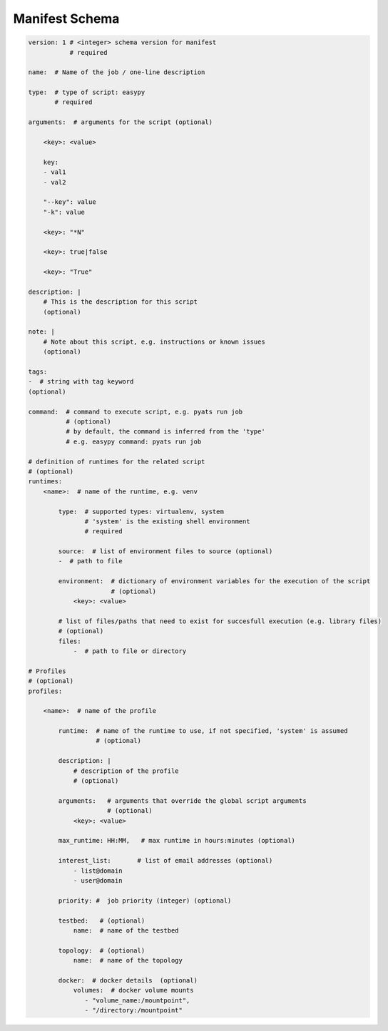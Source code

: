 
Manifest Schema
===============

.. code-block:: yaml

    version: 1 # <integer> schema version for manifest
               # required

    name:  # Name of the job / one-line description

    type:  # type of script: easypy
           # required

    arguments:  # arguments for the script (optional)

        <key>: <value>

        key:
        - val1
        - val2

        "--key": value
        "-k": value

        <key>: "*N"

        <key>: true|false

        <key>: "True"

    description: |
        # This is the description for this script
        (optional)

    note: |
        # Note about this script, e.g. instructions or known issues
        (optional)

    tags:
    -  # string with tag keyword
    (optional)

    command:  # command to execute script, e.g. pyats run job
              # (optional)
              # by default, the command is inferred from the 'type'
              # e.g. easypy command: pyats run job

    # definition of runtimes for the related script
    # (optional)
    runtimes:
        <name>:  # name of the runtime, e.g. venv

            type:  # supported types: virtualenv, system
                   # 'system' is the existing shell environment
                   # required

            source:  # list of environment files to source (optional)
            -  # path to file

            environment:  # dictionary of environment variables for the execution of the script
                          # (optional)
                <key>: <value>

            # list of files/paths that need to exist for succesfull execution (e.g. library files)
            # (optional)
            files:
                -  # path to file or directory

    # Profiles
    # (optional)
    profiles:

        <name>:  # name of the profile

            runtime:  # name of the runtime to use, if not specified, 'system' is assumed
                      # (optional)

            description: |
                # description of the profile
                # (optional)

            arguments:   # arguments that override the global script arguments
                         # (optional)
                <key>: <value>

            max_runtime: HH:MM,   # max runtime in hours:minutes (optional)

            interest_list:       # list of email addresses (optional)
                - list@domain
                - user@domain

            priority: #  job priority (integer) (optional)

            testbed:   # (optional)
                name:  # name of the testbed

            topology:  # (optional)
                name:  # name of the topology

            docker:  # docker details  (optional)
                volumes:  # docker volume mounts
                   - "volume_name:/mountpoint",
                   - "/directory:/mountpoint"
